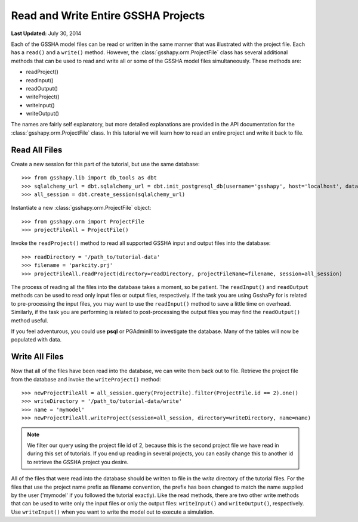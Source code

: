 ************************************
Read and Write Entire GSSHA Projects
************************************

**Last Updated:** July 30, 2014

Each of the GSSHA model files can be read or written in the same manner that was illustrated with the project file. Each
has a ``read()`` and a ``write()`` method. However, the :class:`gsshapy.orm.ProjectFile` class has several additional
methods that can be used to read and write all or some of the GSSHA model files simultaneously. These methods are:

* readProject()
* readInput()
* readOutput()
* writeProject()
* writeInput()
* writeOutput()

The names are fairly self explanatory, but more detailed explanations are provided in the API documentation for the
:class:`gsshapy.orm.ProjectFile` class. In this tutorial we will learn how to read an entire project and write it
back to file.

Read All Files
==============

Create a new session for this part of the tutorial, but use the same database::

    >>> from gsshapy.lib import db_tools as dbt
    >>> sqlalchemy_url = dbt.sqlalchemy_url = dbt.init_postgresql_db(username='gsshapy', host='localhost', database='gsshapy_tutorial', port='5432', password='pass')
    >>> all_session = dbt.create_session(sqlalchemy_url)

Instantiate a new :class:`gsshapy.orm.ProjectFile` object::

    >>> from gsshapy.orm import ProjectFile
    >>> projectFileAll = ProjectFile()

Invoke the ``readProject()`` method to read all supported GSSHA input and output files into the 
database::

    >>> readDirectory = '/path_to/tutorial-data'
    >>> filename = 'parkcity.prj'
    >>> projectFileAll.readProject(directory=readDirectory, projectFileName=filename, session=all_session)

The process of reading all the files into the database takes a moment, so be patient. The ``readInput()`` and ``readOutput``
methods can be used to read only input files or output files, respectively. If the task you are using GsshaPy for is
related to pre-processing the input files, you may want to use the ``readInput()`` method to save a little time on
overhead. Similarly, if the task you are performing is related to post-processing the output files you may find the
``readOutput()`` method useful.

If you feel adventurous, you could use **psql** or PGAdminIII to investigate the database. Many of the tables will now
be populated with data.

Write All Files
===============

Now that all of the files have been read into the database, we can write them back out to file. Retrieve
the project file from the database and invoke the ``writeProject()`` method::

    >>> newProjectFileAll = all_session.query(ProjectFile).filter(ProjectFile.id == 2).one()
    >>> writeDirectory = '/path_to/tutorial-data/write'
    >>> name = 'mymodel'
    >>> newProjectFileAll.writeProject(session=all_session, directory=writeDirectory, name=name)

.. note::

    We filter our query using the project file id of 2, because this is the second project file we have read in during
    this set of tutorials. If you end up reading in several projects, you can easily change this to another id to
    retrieve the GSSHA project you desire.

All of the files that were read into the database should be written to file in the *write* directory of the tutorial
files. For the files that use the project name prefix as filename convention, the prefix has been changed to match the
name supplied by the user ('mymodel' if you followed the tutorial exactly). Like the read methods, there are two other
write methods that can be used to write only the input files or only the output files: ``writeInput()`` and
``writeOutput()``, respectively. Use ``writeInput()`` when you want to write the model out to execute a simulation.